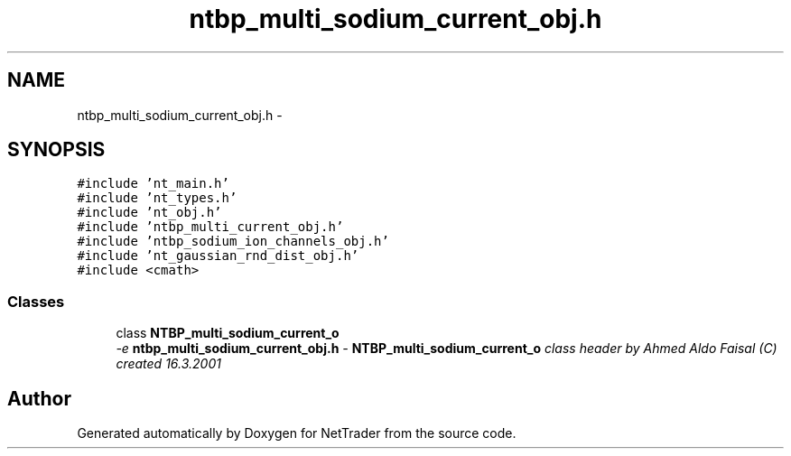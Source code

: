 .TH "ntbp_multi_sodium_current_obj.h" 3 "Wed Nov 17 2010" "Version 0.5" "NetTrader" \" -*- nroff -*-
.ad l
.nh
.SH NAME
ntbp_multi_sodium_current_obj.h \- 
.SH SYNOPSIS
.br
.PP
\fC#include 'nt_main.h'\fP
.br
\fC#include 'nt_types.h'\fP
.br
\fC#include 'nt_obj.h'\fP
.br
\fC#include 'ntbp_multi_current_obj.h'\fP
.br
\fC#include 'ntbp_sodium_ion_channels_obj.h'\fP
.br
\fC#include 'nt_gaussian_rnd_dist_obj.h'\fP
.br
\fC#include <cmath>\fP
.br

.SS "Classes"

.in +1c
.ti -1c
.RI "class \fBNTBP_multi_sodium_current_o\fP"
.br
.RI "\fI-e \fBntbp_multi_sodium_current_obj.h\fP - \fBNTBP_multi_sodium_current_o\fP class header by Ahmed Aldo Faisal (C) created 16.3.2001 \fP"
.in -1c
.SH "Author"
.PP 
Generated automatically by Doxygen for NetTrader from the source code.
